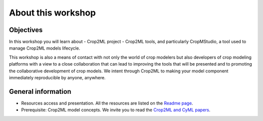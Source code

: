 About this workshop
===================

Objectives
----------

In this workshop you will learn about 
- Crop2ML project
- Crop2ML tools, and particularly CropMStudio, a tool used to manage Crop2ML models lifecycle.
  
This workshop is also a means of contact with not only the world of crop modelers but also developers of crop modeling platforms with a view to a close collaboration that can lead to improving the tools that will be presented and to promoting the collaborative development of crop models. 
We intent through Crop2ML to making your model component immediately reproducible by anyone, anywhere.

General information
-------------------

- Resources access and presentation. All the resources are listed on the `Readme page <https://github.com/AgriculturalModelExchangeInitiative/Crop2mlWorkshop#readme>`_. 
- Prerequisite: Crop2ML model concepts.  We invite you to read the `Crop2ML and CyML papers <../Publication.rst>`_.
  
  



  

